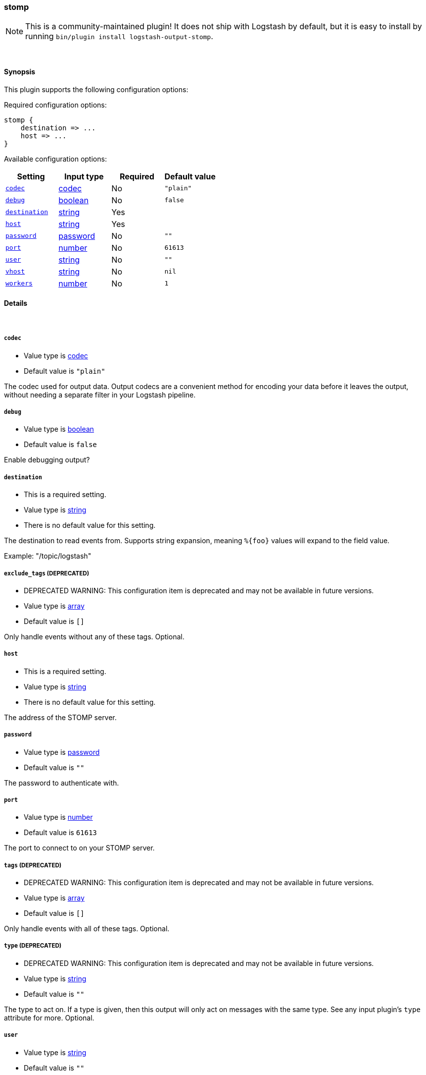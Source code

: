 [[plugins-outputs-stomp]]
=== stomp


NOTE: This is a community-maintained plugin! It does not ship with Logstash by default, but it is easy to install by running `bin/plugin install logstash-output-stomp`.




&nbsp;

==== Synopsis

This plugin supports the following configuration options:


Required configuration options:

[source,json]
--------------------------
stomp {
    destination => ...
    host => ...
}
--------------------------



Available configuration options:

[cols="<,<,<,<m",options="header",]
|=======================================================================
|Setting |Input type|Required|Default value
| <<plugins-outputs-stomp-codec>> |<<codec,codec>>|No|`"plain"`
| <<plugins-outputs-stomp-debug>> |<<boolean,boolean>>|No|`false`
| <<plugins-outputs-stomp-destination>> |<<string,string>>|Yes|
| <<plugins-outputs-stomp-host>> |<<string,string>>|Yes|
| <<plugins-outputs-stomp-password>> |<<password,password>>|No|`""`
| <<plugins-outputs-stomp-port>> |<<number,number>>|No|`61613`
| <<plugins-outputs-stomp-user>> |<<string,string>>|No|`""`
| <<plugins-outputs-stomp-vhost>> |<<string,string>>|No|`nil`
| <<plugins-outputs-stomp-workers>> |<<number,number>>|No|`1`
|=======================================================================



==== Details

&nbsp;

[[plugins-outputs-stomp-codec]]
===== `codec` 

  * Value type is <<codec,codec>>
  * Default value is `"plain"`

The codec used for output data. Output codecs are a convenient method for encoding your data before it leaves the output, without needing a separate filter in your Logstash pipeline.

[[plugins-outputs-stomp-debug]]
===== `debug` 

  * Value type is <<boolean,boolean>>
  * Default value is `false`

Enable debugging output?

[[plugins-outputs-stomp-destination]]
===== `destination` 

  * This is a required setting.
  * Value type is <<string,string>>
  * There is no default value for this setting.

The destination to read events from. Supports string expansion, meaning
`%{foo}` values will expand to the field value.

Example: "/topic/logstash"

[[plugins-outputs-stomp-exclude_tags]]
===== `exclude_tags`  (DEPRECATED)

  * DEPRECATED WARNING: This configuration item is deprecated and may not be available in future versions.
  * Value type is <<array,array>>
  * Default value is `[]`

Only handle events without any of these tags.
Optional.

[[plugins-outputs-stomp-host]]
===== `host` 

  * This is a required setting.
  * Value type is <<string,string>>
  * There is no default value for this setting.

The address of the STOMP server.

[[plugins-outputs-stomp-password]]
===== `password` 

  * Value type is <<password,password>>
  * Default value is `""`

The password to authenticate with.

[[plugins-outputs-stomp-port]]
===== `port` 

  * Value type is <<number,number>>
  * Default value is `61613`

The port to connect to on your STOMP server.

[[plugins-outputs-stomp-tags]]
===== `tags`  (DEPRECATED)

  * DEPRECATED WARNING: This configuration item is deprecated and may not be available in future versions.
  * Value type is <<array,array>>
  * Default value is `[]`

Only handle events with all of these tags.
Optional.

[[plugins-outputs-stomp-type]]
===== `type`  (DEPRECATED)

  * DEPRECATED WARNING: This configuration item is deprecated and may not be available in future versions.
  * Value type is <<string,string>>
  * Default value is `""`

The type to act on. If a type is given, then this output will only
act on messages with the same type. See any input plugin's `type`
attribute for more.
Optional.

[[plugins-outputs-stomp-user]]
===== `user` 

  * Value type is <<string,string>>
  * Default value is `""`

The username to authenticate with.

[[plugins-outputs-stomp-vhost]]
===== `vhost` 

  * Value type is <<string,string>>
  * Default value is `nil`

The vhost to use

[[plugins-outputs-stomp-workers]]
===== `workers` 

  * Value type is <<number,number>>
  * Default value is `1`

The number of workers to use for this output.
Note that this setting may not be useful for all outputs.


